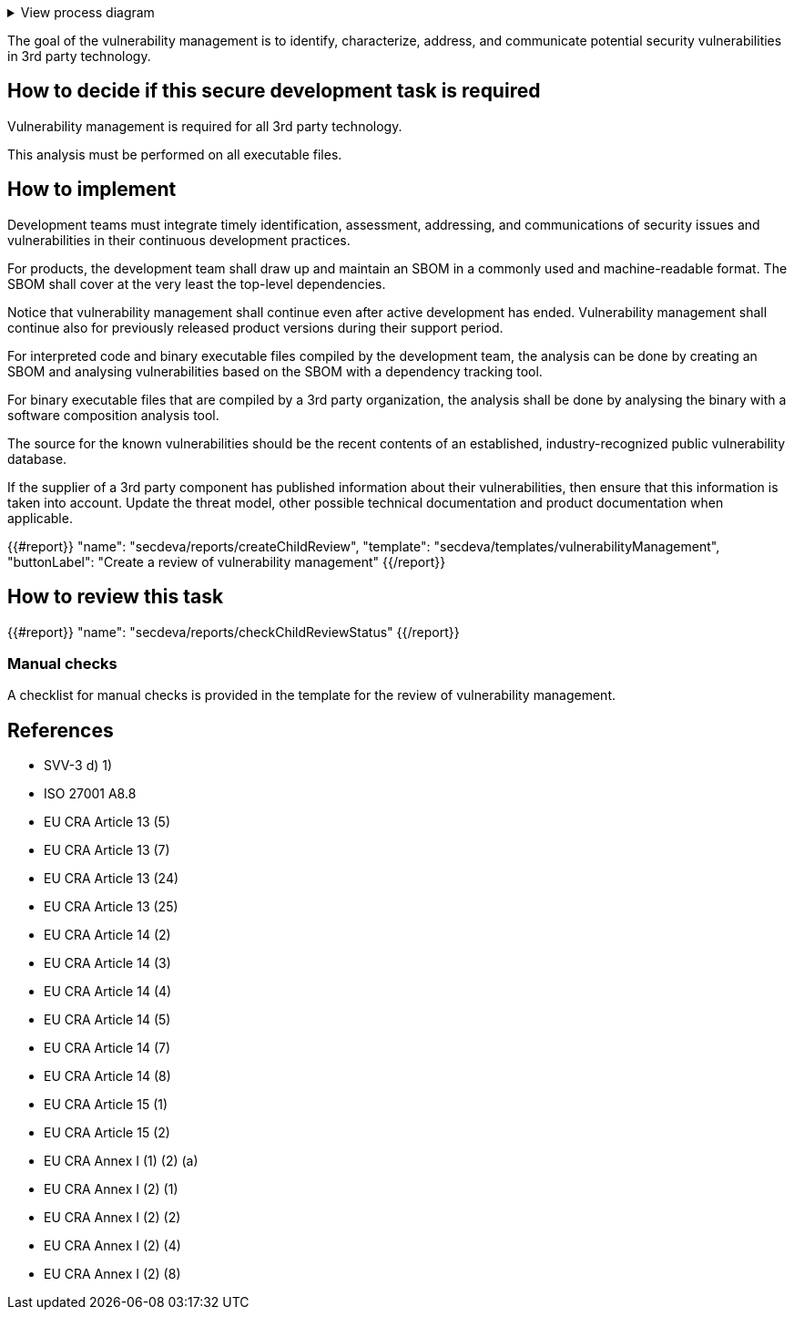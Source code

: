.View process diagram
[%collapsible]
====
{{#graph}}
  "model": "secdeva/graphModels/processDiagram",
  "view": "secdeva/graphViews/processTask"
{{/graph}}
====

The goal of the vulnerability management is to identify, characterize, address, and communicate potential security vulnerabilities in 3rd party technology.

== How to decide if this secure development task is required

Vulnerability management is required for all 3rd party technology.

This analysis must be performed on all executable files.

== How to implement

Development teams must integrate timely identification, assessment, addressing, and communications of security issues and vulnerabilities in their continuous development practices.

For products, the development team shall draw up and maintain an SBOM in a commonly used and machine-readable format. The SBOM shall cover at the very least the top-level dependencies.

Notice that vulnerability management shall continue even after active development has ended. Vulnerability management shall continue also for previously released product versions during their support period.

For interpreted code and binary executable files compiled by the development team, the analysis can be done by creating an SBOM and analysing vulnerabilities based on the SBOM with a dependency tracking tool.

For binary executable files that are compiled by a 3rd party organization, the analysis shall be done by analysing the binary with a software composition analysis tool.

The source for the known vulnerabilities should be the recent contents of an established, industry-recognized public vulnerability database.

If the supplier of a 3rd party component has published information about their vulnerabilities, then ensure that this information is taken into account. Update the threat model, other possible technical documentation and product documentation when applicable.

{{#report}}
  "name": "secdeva/reports/createChildReview",
  "template": "secdeva/templates/vulnerabilityManagement",
  "buttonLabel": "Create a review of vulnerability management"
{{/report}}

== How to review this task

{{#report}}
  "name": "secdeva/reports/checkChildReviewStatus"
{{/report}}

=== Manual checks

A checklist for manual checks is provided in the template for the review of vulnerability management.

== References

* SVV-3 d) 1)
* ISO 27001 A8.8
* EU CRA Article 13 (5)
* EU CRA Article 13 (7)
* EU CRA Article 13 (24)
* EU CRA Article 13 (25)
* EU CRA Article 14 (2)
* EU CRA Article 14 (3)
* EU CRA Article 14 (4)
* EU CRA Article 14 (5)
* EU CRA Article 14 (7)
* EU CRA Article 14 (8)
* EU CRA Article 15 (1)
* EU CRA Article 15 (2)
* EU CRA Annex I (1) (2) (a)
* EU CRA Annex I (2) (1)
* EU CRA Annex I (2) (2)
* EU CRA Annex I (2) (4)
* EU CRA Annex I (2) (8)